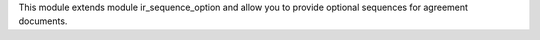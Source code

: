 This module extends module ir_sequence_option and allow you to
provide optional sequences for agreement documents.
